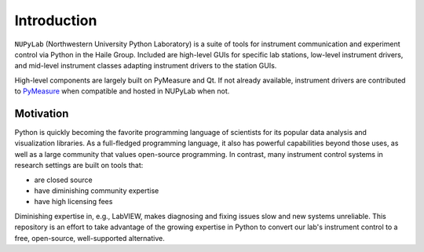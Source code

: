 Introduction
============

``NUPyLab`` (Northwestern University Python Laboratory) is a suite of tools for
instrument communication and experiment control via Python in the Haile Group.
Included are high-level GUIs for specific lab stations, low-level instrument
drivers, and mid-level instrument classes adapting instrument drivers to the
station GUIs.

High-level components are largely built on PyMeasure and Qt. If not already
available, instrument drivers are contributed to `PyMeasure`_ when compatible
and hosted in NUPyLab when not.

.. _PyMeasure: https://pymeasure.readthedocs.io/en/latest/

Motivation
----------

Python is quickly becoming the favorite programming language of scientists for
its popular data analysis and visualization libraries. As a full-fledged
programming language, it also has powerful capabilities beyond those uses, as
well as a large community that values open-source programming. In contrast,
many instrument control systems in research settings are built on tools that:

* are closed source
* have diminishing community expertise
* have high licensing fees

Diminishing expertise in, e.g., LabVIEW, makes diagnosing and fixing issues
slow and new systems unreliable. This repository is an effort to take advantage
of the growing expertise in Python to convert our lab's instrument control to a
free, open-source, well-supported alternative.
